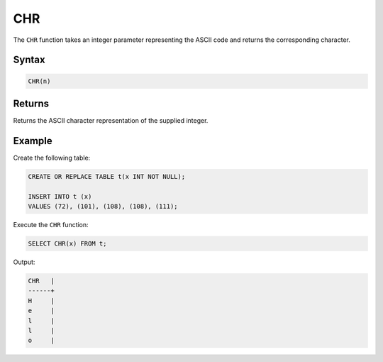 .. _chr:

***
CHR
***

The ``CHR`` function takes an integer parameter representing the ASCII code and returns the corresponding character.

Syntax
======

.. code-block:: postgres

   CHR(n)

Returns
=======

Returns the ASCII character representation of the supplied integer.


Example
=======

Create the following table:

.. code-block:: postgres

	CREATE OR REPLACE TABLE t(x INT NOT NULL);

	INSERT INTO t (x)
	VALUES (72), (101), (108), (108), (111);
	
Execute the ``CHR`` function:

.. code-block:: postgres

	SELECT CHR(x) FROM t;
	
Output:

.. code-block:: postgres

	CHR   |
	------+
	H     |
	e     |
	l     |
	l     |
	o     |